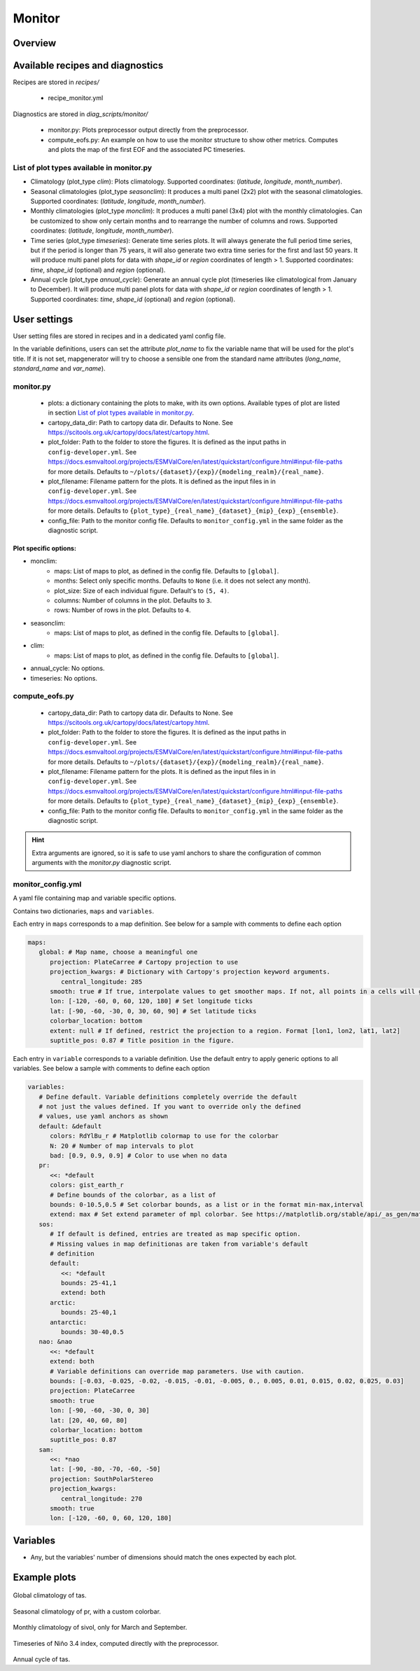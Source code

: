 .. _recipe_monitor:

Monitor
#######

Overview
========

Available recipes and diagnostics
=================================

Recipes are stored in `recipes/`

  - recipe_monitor.yml

Diagnostics are stored in `diag_scripts/monitor/`

  - monitor.py:
    Plots preprocessor output directly from the preprocessor.
  - compute_eofs.py:
    An example on how to use the monitor structure to show other metrics.
    Computes and plots the map of the first EOF and the associated PC timeseries.


List of plot types available in monitor.py
------------------------------------------

- Climatology (plot_type `clim`): Plots climatology. Supported coordinates:
  (`latitude`, `longitude`, `month_number`).

- Seasonal climatologies (plot_type `seasonclim`): It produces a multi panel (2x2) plot
  with the seasonal climatologies. Supported coordinates:
  (`latitude`, `longitude`, `month_number`).

- Monthly climatologies (plot_type `monclim`): It produces a multi panel (3x4) plot with
  the monthly climatologies. Can be customized to show only certain months
  and to rearrange the number of columns and rows. Supported coordinates:
  (`latitude`, `longitude`, `month_number`).

- Time series (plot_type `timeseries`): Generate time series plots. It will always
  generate the full period time series, but if the period is longer than 75
  years, it will also generate two extra time series for the first and last 50
  years. It will produce multi panel plots for data with `shape_id` or `region`
  coordinates of length > 1. Supported coordinates: `time`, `shape_id`
  (optional) and `region` (optional).

- Annual cycle (plot_type `annual_cycle`): Generate an annual cycle plot (timeseries
  like climatological from January to December). It will produce multi panel
  plots for data with `shape_id` or `region` coordinates of length > 1.
  Supported coordinates: `time`, `shape_id` (optional) and `region` (optional).

User settings
=============

User setting files are stored in recipes and in a dedicated yaml config file.

In the variable definitions, users can set the attribute `plot_name` to fix
the variable name that will be used for the plot's title. If it is not set,
mapgenerator will try to choose a sensible one from the standard name
attributes (`long_name`, `standard_name` and `var_name`).

monitor.py
----------

  * plots:
    a dictionary containing the plots to make, with its own options.
    Available types of plot are listed in section `List of plot types available in monitor.py`_.
  * cartopy_data_dir:
    Path to cartopy data dir. Defaults to None.
    See https://scitools.org.uk/cartopy/docs/latest/cartopy.html.
  * plot_folder:
    Path to the folder to store the figures. It is defined as the
    input paths in ``config-developer.yml``. See
    https://docs.esmvaltool.org/projects/ESMValCore/en/latest/quickstart/configure.html#input-file-paths
    for more details. Defaults to ``~/plots/{dataset}/{exp}/{modeling_realm}/{real_name}``.
  * plot_filename:
    Filename pattern for the plots. It is defined as the input
    files in in ``config-developer.yml``. See
    https://docs.esmvaltool.org/projects/ESMValCore/en/latest/quickstart/configure.html#input-file-paths
    for more details. Defaults to ``{plot_type}_{real_name}_{dataset}_{mip}_{exp}_{ensemble}``.
  * config_file:
    Path to the monitor config file. Defaults to
    ``monitor_config.yml`` in the same folder as the diagnostic script.

Plot specific options:
^^^^^^^^^^^^^^^^^^^^^^

- monclim:
   + maps:
     List of maps to plot, as defined in the config file. Defaults to ``[global]``.
   + months:
     Select only specific months. Defaults to ``None`` (i.e. it does not select any month).
   + plot_size:
     Size of each individual figure. Default's to ``(5, 4)``.
   + columns:
     Number of columns in the plot. Defaults to ``3``.
   + rows:
     Number of rows in the plot. Defaults to ``4``.
- seasonclim:
   + maps:
     List of maps to plot, as defined in the config file. Defaults to ``[global]``.
- clim:
   + maps:
     List of maps to plot, as defined in the config file. Defaults to ``[global]``.
- annual_cycle: No options.
- timeseries: No options.

compute_eofs.py
---------------

  * cartopy_data_dir:
    Path to cartopy data dir. Defaults to None.
    See https://scitools.org.uk/cartopy/docs/latest/cartopy.html.
  * plot_folder:
    Path to the folder to store the figures. It is defined as the
    input paths in ``config-developer.yml``. See
    https://docs.esmvaltool.org/projects/ESMValCore/en/latest/quickstart/configure.html#input-file-paths
    for more details. Defaults to ``~/plots/{dataset}/{exp}/{modeling_realm}/{real_name}``.
  * plot_filename:
    Filename pattern for the plots. It is defined as the input
    files in in ``config-developer.yml``. See
    https://docs.esmvaltool.org/projects/ESMValCore/en/latest/quickstart/configure.html#input-file-paths
    for more details. Defaults to ``{plot_type}_{real_name}_{dataset}_{mip}_{exp}_{ensemble}``.
  * config_file:
    Path to the monitor config file. Defaults to
    ``monitor_config.yml`` in the same folder as the diagnostic script.

.. hint::

   Extra arguments are ignored, so it is safe to use yaml anchors to share the
   configuration of common arguments with the `monitor.py` diagnostic script.

monitor_config.yml
------------------

A yaml file containing map and variable specific options.

Contains two dictionaries, ``maps`` and ``variables``.

Each entry in ``maps`` corresponds to a map definition. See below for a sample with
comments to define each option

.. code-block:: yaml

   maps:
      global: # Map name, choose a meaningful one
         projection: PlateCarree # Cartopy projection to use
         projection_kwargs: # Dictionary with Cartopy's projection keyword arguments.
            central_longitude: 285
         smooth: true # If true, interpolate values to get smoother maps. If not, all points in a cells will get the exact same color
         lon: [-120, -60, 0, 60, 120, 180] # Set longitude ticks
         lat: [-90, -60, -30, 0, 30, 60, 90] # Set latitude ticks
         colorbar_location: bottom
         extent: null # If defined, restrict the projection to a region. Format [lon1, lon2, lat1, lat2]
         suptitle_pos: 0.87 # Title position in the figure.

Each entry in ``variable`` corresponds to a variable definition.
Use the default entry to apply generic options to all variables.
See below a sample with comments to define each option

.. code-block:: yaml

   variables:
      # Define default. Variable definitions completely override the default
      # not just the values defined. If you want to override only the defined
      # values, use yaml anchors as shown
      default: &default
         colors: RdYlBu_r # Matplotlib colormap to use for the colorbar
         N: 20 # Number of map intervals to plot
         bad: [0.9, 0.9, 0.9] # Color to use when no data
      pr:
         <<: *default
         colors: gist_earth_r
         # Define bounds of the colorbar, as a list of
         bounds: 0-10.5,0.5 # Set colorbar bounds, as a list or in the format min-max,interval
         extend: max # Set extend parameter of mpl colorbar. See https://matplotlib.org/stable/api/_as_gen/matplotlib.pyplot.colorbar.html
      sos:
         # If default is defined, entries are treated as map specific option.
         # Missing values in map definitionas are taken from variable's default
         # definition
         default:
            <<: *default
            bounds: 25-41,1
            extend: both
         arctic:
            bounds: 25-40,1
         antarctic:
            bounds: 30-40,0.5
      nao: &nao
         <<: *default
         extend: both
         # Variable definitions can override map parameters. Use with caution.
         bounds: [-0.03, -0.025, -0.02, -0.015, -0.01, -0.005, 0., 0.005, 0.01, 0.015, 0.02, 0.025, 0.03]
         projection: PlateCarree
         smooth: true
         lon: [-90, -60, -30, 0, 30]
         lat: [20, 40, 60, 80]
         colorbar_location: bottom
         suptitle_pos: 0.87
      sam:
         <<: *nao
         lat: [-90, -80, -70, -60, -50]
         projection: SouthPolarStereo
         projection_kwargs:
            central_longitude: 270
         smooth: true
         lon: [-120, -60, 0, 60, 120, 180]

Variables
=========

* Any, but the variables' number of dimensions should match the ones expected by each plot.

Example plots
=============

.. _fig_climglobal:
.. figure::  /recipes/figures/monitor/clim.png
   :align:   center
   :width:   14cm

Global climatology of tas.

.. _fig_seasonclimglobal:
.. figure::  /recipes/figures/monitor/seasonclim.png
   :align:   center
   :width:   14cm

Seasonal climatology of pr, with a custom colorbar.

.. _fig_monthlyclimglobal:
.. figure::  /recipes/figures/monitor/monclim.png
   :align:   center
   :width:   14cm

Monthly climatology of sivol, only for March and September.

.. _fig_timeseries:
.. figure::  /recipes/figures/monitor/timeseries.png
   :align:   center
   :width:   14cm

Timeseries of Niño 3.4 index, computed directly with the preprocessor.

.. _fig_annual_cycle:
.. figure::  /recipes/figures/monitor/annualcycle.png
   :align:   center
   :width:   14cm

Annual cycle of tas.
